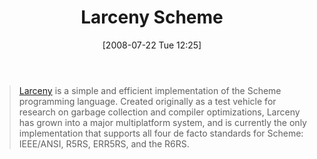 #+POSTID: 272
#+DATE: [2008-07-22 Tue 12:25]
#+OPTIONS: toc:nil num:nil todo:nil pri:nil tags:nil ^:nil TeX:nil
#+CATEGORY: Link
#+TAGS: Programming Language, Scheme
#+TITLE: Larceny Scheme

#+BEGIN_QUOTE
  [[http://www.ccs.neu.edu/home/will/Larceny/][Larceny]] is a simple and efficient implementation of the Scheme programming language. Created originally as a test vehicle for research on garbage collection and compiler optimizations, Larceny has grown into a major multiplatform system, and is currently the only implementation that supports all four de facto standards for Scheme: IEEE/ANSI, R5RS, ERR5RS, and the R6RS.
#+END_QUOTE







